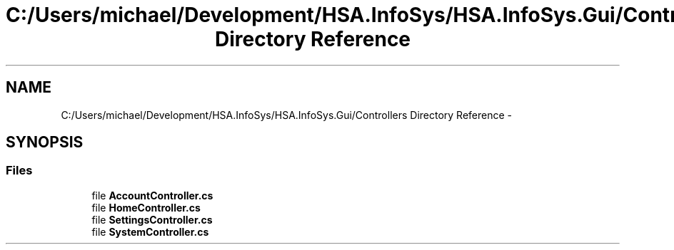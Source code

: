 .TH "C:/Users/michael/Development/HSA.InfoSys/HSA.InfoSys.Gui/Controllers Directory Reference" 3 "Fri Jul 5 2013" "Version 1.0" "HSA.InfoSys" \" -*- nroff -*-
.ad l
.nh
.SH NAME
C:/Users/michael/Development/HSA.InfoSys/HSA.InfoSys.Gui/Controllers Directory Reference \- 
.SH SYNOPSIS
.br
.PP
.SS "Files"

.in +1c
.ti -1c
.RI "file \fBAccountController\&.cs\fP"
.br
.ti -1c
.RI "file \fBHomeController\&.cs\fP"
.br
.ti -1c
.RI "file \fBSettingsController\&.cs\fP"
.br
.ti -1c
.RI "file \fBSystemController\&.cs\fP"
.br
.in -1c

